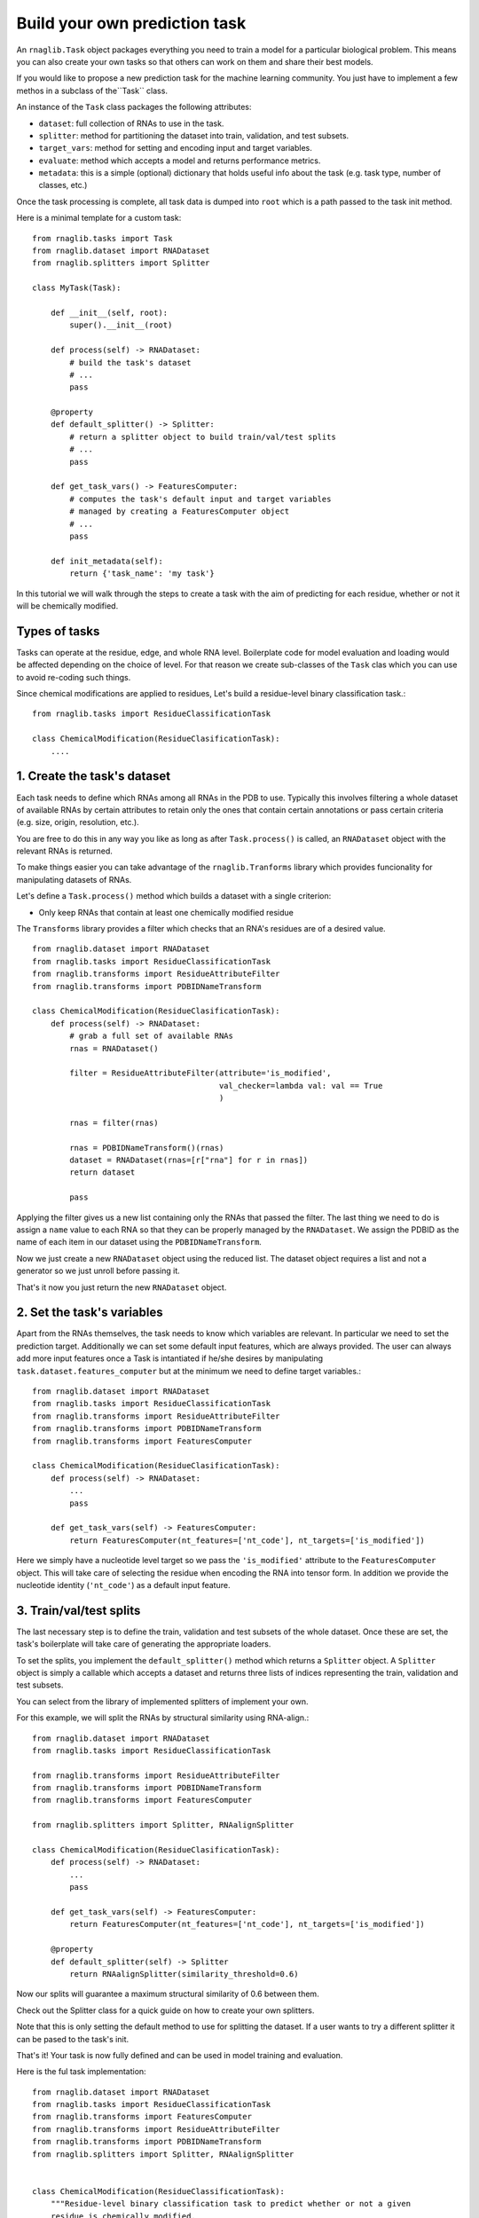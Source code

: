 Build your own prediction task
-----------------------------------

An ``rnaglib.Task`` object packages everything you need to train a model for a particular biological problem.
This means you can also create your own tasks so that others can work on them
and share their best models.


If you would like to propose a new prediction task for the machine learning community. You just have to implement a few methos in a subclass of the``Task`` class.

An instance of the ``Task`` class packages the following attributes:

- ``dataset``: full collection of RNAs to use in the task.
- ``splitter``: method for partitioning the dataset into train, validation, and test subsets.
- ``target_vars``: method for setting and encoding input and target variables.
- ``evaluate``: method which accepts a model and returns performance metrics.
- ``metadata``: this is a simple (optional) dictionary that holds useful info about the task (e.g. task type, number of classes, etc.)

Once the task processing is complete, all task data is dumped into ``root`` which is a path passed to the task init method.


Here is a minimal template for a custom task::

    from rnaglib.tasks import Task
    from rnaglib.dataset import RNADataset
    from rnaglib.splitters import Splitter 

    class MyTask(Task):

        def __init__(self, root):
            super().__init__(root)

        def process(self) -> RNADataset:
            # build the task's dataset
            # ...
            pass

        @property
        def default_splitter() -> Splitter:
            # return a splitter object to build train/val/test splits
            # ...
            pass
            
        def get_task_vars() -> FeaturesComputer:
            # computes the task's default input and target variables
            # managed by creating a FeaturesComputer object
            # ...
            pass

        def init_metadata(self):
            return {'task_name': 'my task'}


In this tutorial we will walk through the steps to create a task with the aim of predicting for each residue, whether or not it will be chemically modified.

Types of tasks
~~~~~~~~~~~~~~~~~~~~~~~~~~~~~~~~~~~~~~~   

Tasks can operate at the residue, edge, and whole RNA level. 
Boilerplate code for model evaluation and loading would be affected depending on the choice of level.
For that reason we create sub-classes of the ``Task`` clas which you can use to avoid re-coding such things.


Since chemical modifications are applied to residues, Let's build a residue-level binary classification task.::

    from rnaglib.tasks import ResidueClassificationTask

    class ChemicalModification(ResidueClasificationTask):
        ....




1. Create the task's dataset
~~~~~~~~~~~~~~~~~~~~~~~~~~~~~~~~~~~~~~~   

Each task needs to define which RNAs among all RNAs in the PDB to use. Typically this involves filtering a whole dataset of available RNAs by certain attributes to retain only the ones that contain certain annotations or pass certain criteria (e.g. size, origin, resolution, etc.).

You are free to do this in any way you like as long as after ``Task.process()`` is called, an ``RNADataset`` object with the relevant RNAs is returned.

To make things easier you can take advantage of the ``rnaglib.Tranforms`` library which provides funcionality for manipulating datasets of RNAs.

Let's define a ``Task.process()`` method which builds a dataset with a single criterion:

* Only keep RNAs that contain at least one chemically modified residue

The ``Transforms`` library provides a filter which checks that an RNA's residues are of a desired value. ::

    from rnaglib.dataset import RNADataset
    from rnaglib.tasks import ResidueClassificationTask
    from rnaglib.transforms import ResidueAttributeFilter
    from rnaglib.transforms import PDBIDNameTransform

    class ChemicalModification(ResidueClasificationTask):
        def process(self) -> RNADataset:
            # grab a full set of available RNAs
            rnas = RNADataset()

            filter = ResidueAttributeFilter(attribute='is_modified',
                                            val_checker=lambda val: val == True
                                            )

            rnas = filter(rnas)

            rnas = PDBIDNameTransform()(rnas)
            dataset = RNADataset(rnas=[r["rna"] for r in rnas])
            return dataset

            pass


Applying the filter gives us a new list containing only the RNAs that passed the filter. The last thing we need to do is assign a ``name`` value to each RNA so that they can be properly managed by the ``RNADataset``. We assign the PDBID as the name of each item in our dataset using the ``PDBIDNameTransform``.

Now we just create a new ``RNADataset`` object using the reduced list. The dataset object requires a list and not a generator so we just unroll before passing it.

That's it now you just return the new ``RNADataset`` object.

2. Set the task's variables
~~~~~~~~~~~~~~~~~~~~~~~~~~~~~~~~~~~~~~~   

Apart from the RNAs themselves, the task needs to know which variables are relevant. In particular we need to set the prediction target. Additionally we can set some default input features, which are always provided. The user can always add more input features once a Task is intantiated if he/she desires by manipulating ``task.dataset.features_computer`` but at the minimum we need to define target variables.::

    from rnaglib.dataset import RNADataset
    from rnaglib.tasks import ResidueClassificationTask
    from rnaglib.transforms import ResidueAttributeFilter
    from rnaglib.transforms import PDBIDNameTransform
    from rnaglib.transforms import FeaturesComputer

    class ChemicalModification(ResidueClasificationTask):
        def process(self) -> RNADataset:
            ...
            pass

        def get_task_vars(self) -> FeaturesComputer:
            return FeaturesComputer(nt_features=['nt_code'], nt_targets=['is_modified'])


Here we simply have a nucleotide level target so we pass the ``'is_modified'`` attribute to the ``FeaturesComputer`` object. This will take care of selecting the residue when encoding the RNA into tensor form. In addition we provide the nucleotide identity (``'nt_code'``) as a default input feature.


3. Train/val/test splits
~~~~~~~~~~~~~~~~~~~~~~~~~~~~~~~~~~~~~~~   

The last necessary step is to define the train, validation and test subsets of the whole dataset. Once these are set, the task's boilerplate will take care of generating the appropriate loaders.

To set the splits, you implement the ``default_splitter()`` method which returns a ``Splitter`` object. A ``Splitter`` object is simply a callable which accepts a dataset and returns three lists of indices representing the train, validation and test subsets.

You can select from the library of implemented splitters of implement your own.

For this example, we will split the RNAs by structural similarity using RNA-align.::

    from rnaglib.dataset import RNADataset
    from rnaglib.tasks import ResidueClassificationTask

    from rnaglib.transforms import ResidueAttributeFilter
    from rnaglib.transforms import PDBIDNameTransform
    from rnaglib.transforms import FeaturesComputer

    from rnaglib.splitters import Splitter, RNAalignSplitter

    class ChemicalModification(ResidueClasificationTask):
        def process(self) -> RNADataset:
            ...
            pass

        def get_task_vars(self) -> FeaturesComputer:
            return FeaturesComputer(nt_features=['nt_code'], nt_targets=['is_modified'])

        @property
        def default_splitter(self) -> Splitter
            return RNAalignSplitter(similarity_threshold=0.6)


Now our splits will guarantee a maximum structural similarity of 0.6 between them.

Check out the Splitter class for a quick guide on how to create your own splitters.

Note that this is only setting the default method to use for splitting the dataset. If a user wants to try a different splitter it can be pased to the task's init.

That's it! Your task is now fully defined and can be used in model training and evaluation.

Here is the ful task implementation::


    from rnaglib.dataset import RNADataset
    from rnaglib.tasks import ResidueClassificationTask
    from rnaglib.transforms import FeaturesComputer
    from rnaglib.transforms import ResidueAttributeFilter
    from rnaglib.transforms import PDBIDNameTransform
    from rnaglib.splitters import Splitter, RNAalignSplitter


    class ChemicalModification(ResidueClassificationTask):
        """Residue-level binary classification task to predict whether or not a given
        residue is chemically modified.
        """

        target_var = "is_modified"

        def __init__(self, root, splitter=None, **kwargs):
            super().__init__(root=root, splitter=splitter, **kwargs)

        def get_task_vars(self):
            return FeaturesComputer(nt_targets=self.target_var)

        def process(self):
            rnas = ResidueAttributeFilter(
                attribute=self.target_var, value_checker=lambda val: val == True
            )(RNADataset(debug=self.debug))
            rnas = PDBIDNameTransform()(rnas)
            dataset = RNADataset(rnas=[r["rna"] for r in rnas])
            return dataset

        def default_splitter(self) -> Splitter:
            return RNAalignSplitter(similarity_threshold=0.6)


Metadata
~~~~~~~~~~~~~~~

Each task holds a ``metadata`` attribute which is a simple dictionary holding useful information about the task (e.g. number of classes, task type, name, description). You can modify this during task setup and it is saved to disk once the task is built.

Task saving and loading
~~~~~~~~~~~~~~~~~~~~~~~~~~~~~~~~~~~~~~~~

Once the task is completely built (dataset and splits), the task class automatically calls its ``write()`` method which dumps to the ``root`` directory all the information necessary to skip processing if the task is re-loaded.

Your ``root`` directory will look something like::

        my_root/
            train_idx.txt
            val_idx.txt
            test_idx.txt
            task_id.txt
            metadata.json
            dataset/
                1abc.json
                2xzy.json
                ...

The task folder contains 3 ``.txt`` files with the indices for each split. The ``metadata.json`` file stores any additional information relevant to the task, the ``task_id.txt`` file holds a unique identifier for the task which is built by hashing all the RNAs and splits so that if anything about the task changes the ID will be different, and bfinally the ``dataset/`` folder holds ``.json`` files which can be loaded into RNA dicts and used to re-instantiate the task.



Customize Splitting
~~~~~~~~~~~~~~~~~~~~~~

We provide some pre-defined splitters for sequence and structure-based splitting. If you have other criteria for splitting you can subclass the ``Splitter`` class. All you have to do is implement the ``__call__()`` method which takes a dataset and returns three lists of indices::

    class Splitter:
        def __init__(self, split_train=0.7, split_valid=0.15, split_test=0.15):
            assert sum([split_train, split_valid, split_test]) == 1, "Splits don't sum to 1."
            self.split_train = split_train
            self.split_valid = split_valid
            self.split_test = split_test
            pass

        def __call__(self, dataset):
            return None, None, None


The ``__call__(self, dataset)`` method returns three lists of indices from the given ``dataset`` object.

The splitter can be initiated with the desired proportions of the dataset for each subset.
